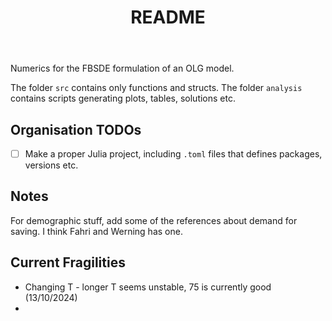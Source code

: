 #+title: README

Numerics for the FBSDE formulation of an OLG model.

The folder ~src~ contains only functions and structs.
The folder ~analysis~ contains scripts generating plots, tables, solutions etc.


** Organisation TODOs
- [ ] Make a proper Julia project, including ~.toml~ files that defines packages,
  versions etc.

** Notes
For demographic stuff, add some of the references about demand for saving.
I think Fahri and Werning has one.

** Current Fragilities

 - Changing T - longer T seems unstable, 75 is currently good (13/10/2024)
 - 
